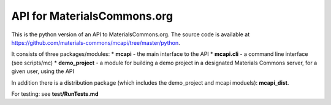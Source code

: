 API for MaterialsCommons.org
============================

This is the python version of an API to MaterialsCommons.org. The source
code is available at
https://github.com/materials-commons/mcapi/tree/master/python.

It consists of three packages/modules: \* **mcapi** - the main interface
to the API \* **mcapi.cli** - a command line interface (see scripts/mc)
\* **demo\_project** - a module for building a demo project in a
designated Materials Commons server, for a given user, using the API

In addition there is a distribution package (which includes the
demo\_project and mcapi moduels): **mcapi\_dist**.

For testing: see **test/RunTests.md**
